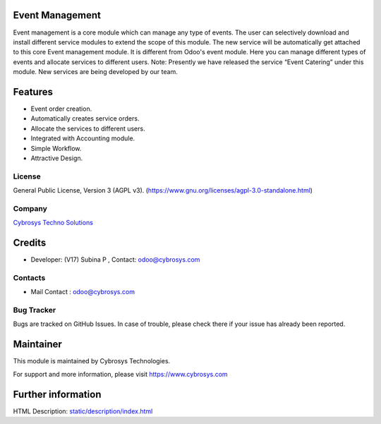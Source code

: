 .. image:: https://img.shields.io/badge/license-AGPL--3-blue.svg
    :target: https://www.gnu.org/licenses/agpl-3.0-standalone.html
    :alt: License: AGPL-3

Event Management
================
Event management is a core module which can manage any type of events.
The user can selectively download and install different service modules to extend the scope of this module.
The new service will be automatically get attached to this core Event management module.
It is different from Odoo's event module.
Here you can manage different types of events and allocate services to different users.
Note: Presently we have released the service “Event Catering” under this module. New services are being developed by our team.


Features
========
* Event order creation.
* Automatically creates service orders.
* Allocate the services to different users.
* Integrated with Accounting module.
* Simple Workflow.
* Attractive Design.


License
-------
General Public License, Version 3 (AGPL v3).
(https://www.gnu.org/licenses/agpl-3.0-standalone.html)

Company
-------
`Cybrosys Techno Solutions <https://cybrosys.com/>`__

Credits
============
* Developer: (V17) Subina P , Contact: odoo@cybrosys.com

Contacts
--------
* Mail Contact : odoo@cybrosys.com

Bug Tracker
-----------
Bugs are tracked on GitHub Issues. In case of trouble, please check there
if your issue has already been reported.

Maintainer
==========
.. image:: https://cybrosys.com/images/logo.png
   :target: https://cybrosys.com
This module is maintained by Cybrosys Technologies.

For support and more information, please visit https://www.cybrosys.com

Further information
===================
HTML Description: `<static/description/index.html>`__
